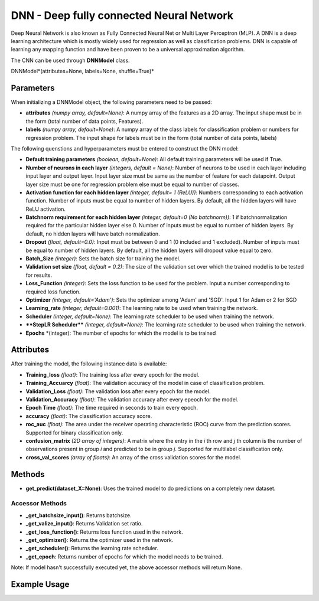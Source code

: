 *******
DNN - Deep fully connected Neural Network
*******

Deep Neural Network is also known as Fully Connected Neural Net or Multi Layer Perceptron (MLP). A DNN is a deep learning architecture which is mostly widely used for regression as well as classification problems.  DNN is capable of learning any mapping function and have been proven to be a universal approximation algorithm.

The CNN can be used through **DNNModel** class.

DNNModel*(attributes=None, labels=None, shuffle=True)*

Parameters
==========

When initializing a DNNModel object, the following parameters need to be passed:

- **attributes** *(numpy array, default=None)*: A numpy array of the features as a 2D array. The input shape must be in the form (total number of data points, Features).
- **labels** *(numpy array, default=None)*: A numpy array of the class labels for classification problem or numbers for regression problem. The input shape for labels must be in the form (total number of data points, labels)

The following quenstions and hyperparameters must be entered to construct the DNN model:

- **Default training parameters** *(boolean, default=None)*: All default training parameters will be used if True.
- **Number of neurons in each layer** *(integers, default = None)*: Number of neurons to be used in each layer including input layer and output layer. Input layer size must be same as the number of feature for each datapoint. Output layer size must be one for regression problem else must be equal to number of classes.
- **Activation function for each hidden layer** *(integer, default= 1 (ReLU))*: Numbers corresponding to each activation function. Number of inputs must be equal to number of hidden layers. By default, all the hidden layers will have ReLU activation.
- **Batchnorm requirement for each hidden layer** *(integer, default=0 (No batchnorm))*: 1 if batchnormalization required for the particular hidden layer else 0. Number of inputs must be equal to number of hidden layers. By default, no hidden layers will have batch normalization.
- **Dropout** *(float, default=0.0)*: Input must be between 0 and 1 (0 included and 1 excluded). Number of inputs must be equal to number of hidden layers. By default, all the hidden layers will dropout value equal to zero.
- **Batch_Size** *(integer)*: Sets the batch size for training the model.
- **Validation set size** *(float, default = 0.2)*: The size of the validation set over which the trained model is to be tested for results.
- **Loss_Function** *(integer)*: Sets the loss function to be used for the problem. Input a number corresponding to required loss function.
- **Optimizer** *(integer, default='Adam')*: Sets the optimizer among 'Adam' and 'SGD'. Input 1 for Adam or 2 for SGD
- **Learning_rate** *(integer, default=0.001)*: The learning rate to be used when training the network.
- **Scheduler** *(integer, default=None)*: The learning rate scheduler to be used when training the network.
- ****StepLR Scheduler**** *(integer, default=None)*: The learning rate scheduler to be used when training the network.
- **Epochs** *(integer): The number of epochs for which the model is to be trained

Attributes
==========

After training the model, the following instance data is available:

- **Training_loss** *(float)*: The training loss after every epoch for the model.
- **Training_Accuarcy** *(float)*: The validation accuracy of the model in case of classification problem.
- **Validation_Loss** *(float)*: The validation loss after every epoch for the model.
- **Validation_Accuracy** *(float)*: The validation accuracy after every epeoch for the model.
- **Epoch Time** *(float)*: The time required in seconds to train every epoch.
- **accuracy** *(float)*: The classification accuracy score.
- **roc_auc** *(float)*: The area under the receiver operating characteristic (ROC) curve from the prediction scores. Supported for binary classification only.
- **confusion_matrix** *(2D array of integers)*: A matrix where the entry in the *i* th row and *j* th column is the number of observations present in group *i* and predicted to be in group *j*. Supported for multilabel classification only.
- **cross_val_scores** *(array of floats)*: An array of the cross validation scores for the model.

Methods
=======

- **get_predict(dataset_X=None)**: Uses the trained model to do predictions on a completely new dataset.

Accessor Methods
----------------

- **_get_batchsize_input()**: Returns batchsize.
- **_get_valize_input()**: Returns Validation set ratio.
- **_get_loss_function()**: Returns loss function used in the network.
- **_get_optimizer()**: Returns the optimizer used in the network.
- **_get_scheduler()**: Returns the learning rate scheduler.
- **_get_epoch**: Returns number of epochs for which the model needs to be trained.

Note: If model hasn't successfully executed yet, the above accessor methods will return None.


Example Usage
=============

.. code-block:: python
    :linenos:

    from ManufacturingNet.deep_learning_methods import CNNModel
    import numpy as np

    X = np.load('CWRU_dataset.npy')
    labels = np.load("CWRU_labels.npy")
    attributes = X.reshape(len(X),1,40,40)                    # Convert to required shape format 
    model = CNNModel(attributes, labels)
